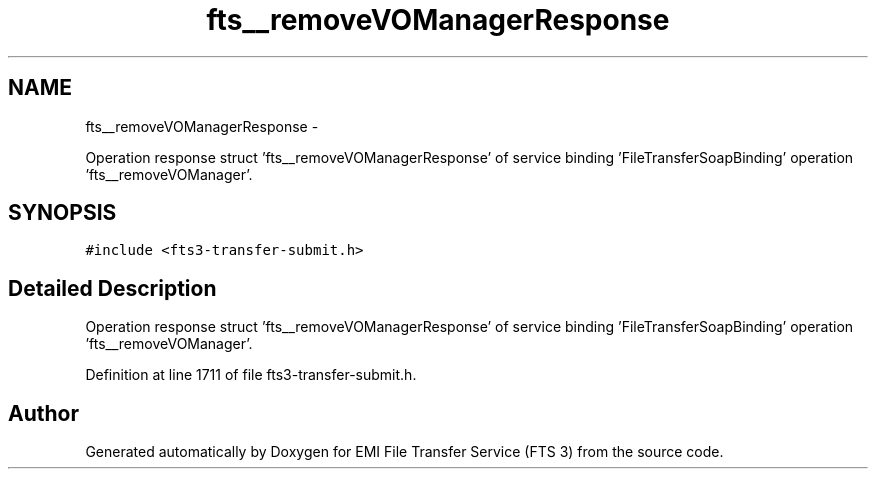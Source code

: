 .TH "fts__removeVOManagerResponse" 3 "Wed Feb 8 2012" "Version 0.0.0" "EMI File Transfer Service (FTS 3)" \" -*- nroff -*-
.ad l
.nh
.SH NAME
fts__removeVOManagerResponse \- 
.PP
Operation response struct 'fts__removeVOManagerResponse' of service binding 'FileTransferSoapBinding' operation 'fts__removeVOManager'.  

.SH SYNOPSIS
.br
.PP
.PP
\fC#include <fts3-transfer-submit.h>\fP
.SH "Detailed Description"
.PP 
Operation response struct 'fts__removeVOManagerResponse' of service binding 'FileTransferSoapBinding' operation 'fts__removeVOManager'. 
.PP
Definition at line 1711 of file fts3-transfer-submit.h.

.SH "Author"
.PP 
Generated automatically by Doxygen for EMI File Transfer Service (FTS 3) from the source code.
